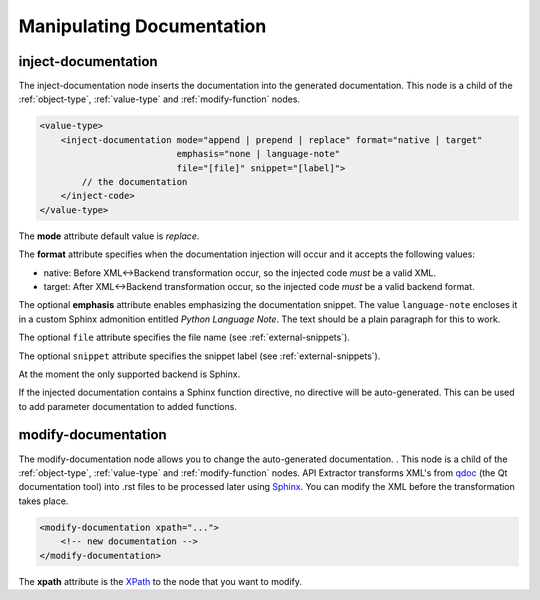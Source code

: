 Manipulating Documentation
--------------------------

inject-documentation
^^^^^^^^^^^^^^^^^^^^

The inject-documentation node inserts the documentation into the generated
documentation. This node is a child of the :ref:`object-type`,
:ref:`value-type` and :ref:`modify-function` nodes.

.. code-block:: xml

     <value-type>
         <inject-documentation mode="append | prepend | replace" format="native | target"
                               emphasis="none | language-note"
                               file="[file]" snippet="[label]">
             // the documentation
         </inject-code>
     </value-type>

The **mode** attribute default value is *replace*.

The **format** attribute specifies when the documentation injection will
occur and it accepts the following values:

* native: Before XML<->Backend transformation occur, so the injected code *must* be a valid XML.
* target: After XML<->Backend transformation occur, so the injected code *must* be a valid backend format.

The optional **emphasis** attribute enables emphasizing the documentation snippet.
The value ``language-note`` encloses it in a custom Sphinx admonition entitled
*Python Language Note*. The text should be a plain paragraph for this to work.

The optional ``file`` attribute specifies the file name
(see :ref:`external-snippets`).

The optional ``snippet`` attribute specifies the snippet label
(see :ref:`external-snippets`).

At the moment the only supported backend is Sphinx.

If the injected documentation contains a Sphinx function directive, no
directive will be auto-generated. This can be used to add parameter
documentation to added functions.

modify-documentation
^^^^^^^^^^^^^^^^^^^^

The modify-documentation node allows you to change the auto-generated
documentation. . This node is a child of the :ref:`object-type`,
:ref:`value-type` and :ref:`modify-function` nodes.
API Extractor transforms XML's from `qdoc`_ (the Qt documentation
tool) into .rst files to be processed later using `Sphinx`_. You can modify
the XML before the transformation takes place.

.. _`qdoc`: https://doc.qt.io/qt-6/qdoc-index.html

.. _`Sphinx`: https://www.sphinx-doc.org/en/master

.. code-block:: xml

    <modify-documentation xpath="...">
        <!-- new documentation -->
    </modify-documentation>

The **xpath** attribute is the `XPath`_ to the node that you want to modify.

.. _`XPath`: https://www.w3.org/TR/1999/REC-xpath-19991116/
